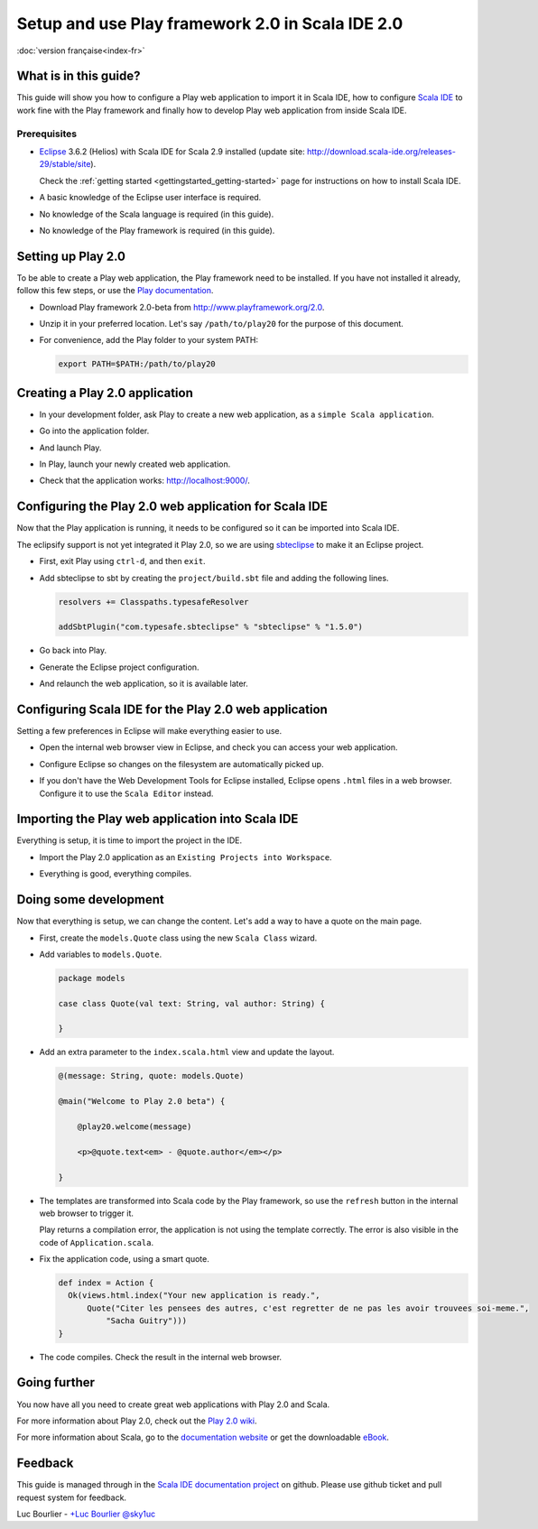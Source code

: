 Setup and use Play framework 2.0 in Scala IDE 2.0
=================================================

|frflag| :doc:`version française<index-fr>`

.. |frflag| image:: ../../user/images/frflag.png

What is in this guide?
----------------------

This guide will show you how to configure a Play web application to import it in Scala IDE, how to configure `Scala IDE`_ to work fine with the Play framework and finally how to develop Play web application from inside Scala IDE.

Prerequisites
.............

*   `Eclipse`_ 3.6.2 (Helios) with Scala IDE for Scala 2.9 installed (update site: http://download.scala-ide.org/releases-29/stable/site).

    Check the :ref:`getting started <gettingstarted_getting-started>` page for instructions on how to install Scala IDE.

*   A basic knowledge of the Eclipse user interface is required.

*   No knowledge of the Scala language is required (in this guide).

*   No knowledge of the Play framework is required (in this guide).

Setting up Play 2.0
-------------------

To be able to create a Play web application, the Play framework need to be installed. If you have not installed it already, follow this few steps, or use the `Play documentation`_.

*   Download Play framework 2.0-beta from http://www.playframework.org/2.0.

*   Unzip it in your preferred location. Let's say ``/path/to/play20`` for the purpose of this document.

*   For convenience, add the Play folder to your system PATH:

    .. code-block:: bash

       export PATH=$PATH:/path/to/play20

Creating a Play 2.0 application
-------------------------------

*   In your development folder, ask Play to create a new web application, as a ``simple Scala application``.

    .. image:: images/play20-scalaide20-01.png
       :alt: play new testApp
       :width: 100%
       :target: ../../_images/play20-scalaide20-01.png

*   Go into the application folder.

    .. image:: images/play20-scalaide20-02.png
       :alt: cd testApp
       :width: 100%
       :target: ../../_images/play20-scalaide20-02.png

*   And launch Play.

    .. image:: images/play20-scalaide20-03.png
       :alt: play
       :width: 100%
       :target: ../../_images/play20-scalaide20-03.png

*   In Play, launch your newly created web application.

    .. image:: images/play20-scalaide20-04.png
       :alt: run
       :width: 100%
       :target: ../../_images/play20-scalaide20-04.png

*   Check that the application works: http://localhost:9000/.

    .. image:: images/play20-scalaide20-05.png
       :alt: running
       :width: 100%
       :target: ../../_images/play20-scalaide20-05.png

Configuring the Play 2.0 web application for Scala IDE
------------------------------------------------------

Now that the Play application is running, it needs to be configured so it can be imported into Scala IDE.

The eclipsify support is not yet integrated it Play 2.0, so we are using `sbteclipse`_ to make it an Eclipse project.

*   First, exit Play using ``ctrl-d``, and then ``exit``.

    .. image:: images/play20-scalaide20-06.png
       :alt: ctrl-d, exit
       :width: 100%
       :target: ../../_images/play20-scalaide20-06.png

*   Add sbteclipse to sbt by creating the ``project/build.sbt`` file and adding the following lines.

    .. code-block:: scala

       
       resolvers += Classpaths.typesafeResolver
       
       addSbtPlugin("com.typesafe.sbteclipse" % "sbteclipse" % "1.5.0")

    .. image:: images/play20-scalaide20-07.png
       :alt: modify project/build.sbt
       :width: 100%
       :target: ../../_images/play20-scalaide20-07.png

*   Go back into Play.

    .. image:: images/play20-scalaide20-08.png
       :alt: play
       :width: 100%
       :target: ../../_images/play20-scalaide20-08.png

*   Generate the Eclipse project configuration.

    .. image:: images/play20-scalaide20-09.png
       :alt: eclipse
       :width: 100%
       :target: ../../_images/play20-scalaide20-09.png

*   And relaunch the web application, so it is available later.

    .. image:: images/play20-scalaide20-10.png
       :alt: run
       :width: 100%
       :target: ../../_images/play20-scalaide20-10.png

Configuring Scala IDE for the Play 2.0 web application
------------------------------------------------------

Setting a few preferences in Eclipse will make everything easier to use.

*   Open the internal web browser view in Eclipse, and check you can access your web application.

    .. image:: images/play20-scalaide20-12.png
       :alt: http://localhost:9000/
       :width: 100%
       :target: ../../_images/play20-scalaide20-12.png

*   Configure Eclipse so changes on the filesystem are automatically picked up.

    .. image:: images/play20-scalaide20-13.png
       :alt: refresh automatically
       :width: 100%
       :target: ../../_images/play20-scalaide20-13.png

*   If you don't have the Web Development Tools for Eclipse installed, Eclipse opens ``.html`` files in a web browser. Configure it to use the ``Scala Editor`` instead.

    .. image:: images/play20-scalaide20-14.png
       :alt: HTML file in text editor
       :width: 100%
       :target: ../../_images/play20-scalaide20-14.png

Importing the Play web application into Scala IDE
-------------------------------------------------

Everything is setup, it is time to import the project in the IDE.

*   Import the Play 2.0 application as an ``Existing Projects into Workspace``.

    .. image:: images/play20-scalaide20-15.png
       :alt: import project
       :width: 100%
       :target: ../../_images/play20-scalaide20-15.png

*   Everything is good, everything compiles.

    .. image:: images/play20-scalaide20-16.png
       :alt: everything compiles
       :width: 100%
       :target: ../../_images/play20-scalaide20-16.png

Doing some development
----------------------

Now that everything is setup, we can change the content. Let's add a way to have a quote on the main page.

*   First, create the ``models.Quote`` class using the new ``Scala Class`` wizard.

    .. image:: images/play20-scalaide20-19.png
       :alt: create model.Quote
       :width: 100%
       :target: ../../_images/play20-scalaide20-19.png

*   Add variables to ``models.Quote``.

    .. code-block:: scala

       package models
       
       case class Quote(val text: String, val author: String) {
       
       }

*   Add an extra parameter to the ``index.scala.html`` view and update the layout.

    .. code-block:: scala

       @(message: String, quote: models.Quote)
       
       @main("Welcome to Play 2.0 beta") {
       
           @play20.welcome(message)
           
           <p>@quote.text<em> - @quote.author</em></p>
       
       }

*   The templates are transformed into Scala code by the Play framework, so use the ``refresh`` button in the internal web browser to trigger it.

    Play returns a compilation error, the application is not using the template correctly. The error is also visible in the code of ``Application.scala``.
    
    .. image:: images/play20-scalaide20-17.png
       :alt: compilation error
       :width: 100%
       :target: ../../_images/play20-scalaide20-17.png

*   Fix the application code, using a smart quote.

    .. code-block:: scala

         def index = Action {
           Ok(views.html.index("Your new application is ready.",
               Quote("Citer les pensees des autres, c'est regretter de ne pas les avoir trouvees soi-meme.",
                   "Sacha Guitry")))
         }

*   The code compiles. Check the result in the internal web browser.

    .. image:: images/play20-scalaide20-18.png
       :alt: done
       :width: 100%
       :target: ../../_images/play20-scalaide20-18.png

Going further
-------------

You now have all you need to create great web applications with Play 2.0 and Scala.

For more information about Play 2.0, check out the `Play 2.0 wiki`_.

For more information about Scala, go to the `documentation website`_ or get the downloadable `eBook`_.

Feedback
--------

This guide is managed through in the `Scala IDE documentation project`_ on github.
Please use github ticket and pull request system for feedback.

Luc Bourlier - `+Luc Bourlier`_ `@sky1uc`_


.. _Scala IDE: http://www.scala-ide.org
.. _Scala IDE documentation project: https://github.com/scala-ide/docs
.. _Eclipse: http://www.eclipse.org/
.. _Play documentation: https://github.com/playframework/Play20/wiki/Installing
.. _sbteclipse: https://github.com/typesafehub/sbteclipse
.. _Play 2.0 wiki: https://github.com/playframework/play20/wiki
.. _documentation website: http://docs.scala-lang.org/
.. _eBook: http://typesafe.com/resources/scala-for-the-impatient
.. _+Luc Bourlier: https://plus.google.com/106787944777810934000/posts
.. _@sky1uc: https://twitter.com/sky1uc
